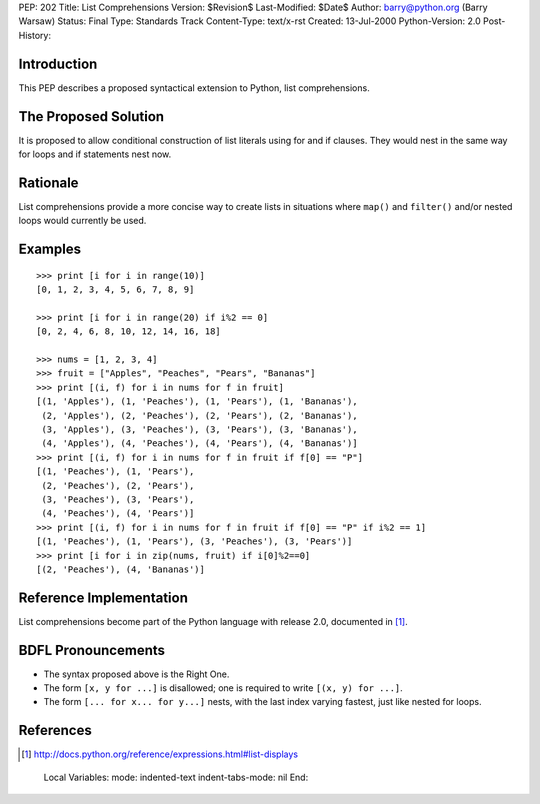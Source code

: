 PEP: 202
Title: List Comprehensions
Version: $Revision$
Last-Modified: $Date$
Author: barry@python.org (Barry Warsaw)
Status: Final
Type: Standards Track
Content-Type: text/x-rst
Created: 13-Jul-2000
Python-Version: 2.0
Post-History:


Introduction
============

This PEP describes a proposed syntactical extension to Python, list
comprehensions.


The Proposed Solution
=====================

It is proposed to allow conditional construction of list literals using for and
if clauses.  They would nest in the same way for loops and if statements nest
now.


Rationale
=========

List comprehensions provide a more concise way to create lists in situations
where ``map()`` and ``filter()`` and/or nested loops would currently be used.


Examples
========

::

    >>> print [i for i in range(10)]
    [0, 1, 2, 3, 4, 5, 6, 7, 8, 9]

    >>> print [i for i in range(20) if i%2 == 0]
    [0, 2, 4, 6, 8, 10, 12, 14, 16, 18]

    >>> nums = [1, 2, 3, 4]
    >>> fruit = ["Apples", "Peaches", "Pears", "Bananas"]
    >>> print [(i, f) for i in nums for f in fruit]
    [(1, 'Apples'), (1, 'Peaches'), (1, 'Pears'), (1, 'Bananas'),
     (2, 'Apples'), (2, 'Peaches'), (2, 'Pears'), (2, 'Bananas'),
     (3, 'Apples'), (3, 'Peaches'), (3, 'Pears'), (3, 'Bananas'),
     (4, 'Apples'), (4, 'Peaches'), (4, 'Pears'), (4, 'Bananas')]
    >>> print [(i, f) for i in nums for f in fruit if f[0] == "P"]
    [(1, 'Peaches'), (1, 'Pears'),
     (2, 'Peaches'), (2, 'Pears'),
     (3, 'Peaches'), (3, 'Pears'),
     (4, 'Peaches'), (4, 'Pears')]
    >>> print [(i, f) for i in nums for f in fruit if f[0] == "P" if i%2 == 1]
    [(1, 'Peaches'), (1, 'Pears'), (3, 'Peaches'), (3, 'Pears')]
    >>> print [i for i in zip(nums, fruit) if i[0]%2==0]
    [(2, 'Peaches'), (4, 'Bananas')]


Reference Implementation
========================

List comprehensions become part of the Python language with release 2.0,
documented in [1]_.


BDFL Pronouncements
===================
* The syntax proposed above is the Right One.

* The form ``[x, y for ...]`` is disallowed; one is required to write
  ``[(x, y) for ...]``.

* The form ``[... for x... for y...]`` nests, with the last index
  varying fastest, just like nested for loops.


References
==========

.. [1] http://docs.python.org/reference/expressions.html#list-displays



..
  Local Variables:
  mode: indented-text
  indent-tabs-mode: nil
  End:
